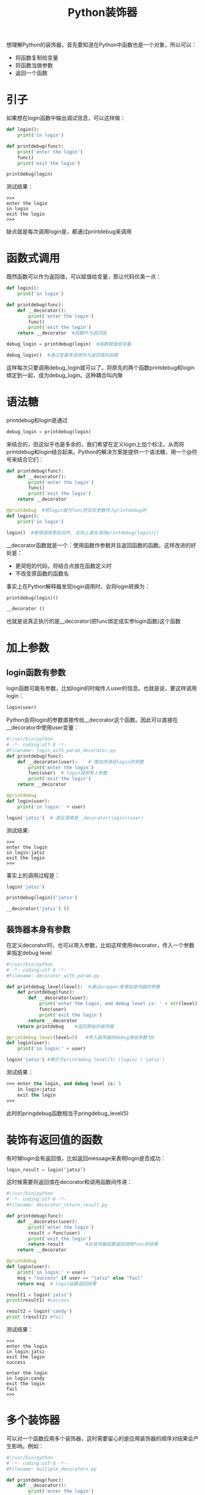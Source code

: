 #+TITLE: Python装饰器
#+HTML_HEAD: <link rel="stylesheet" type="text/css" href="css/main.css" />
#+OPTIONS: num:nil timestamp:nil ^:nil *:nil
想理解Python的装饰器，首先要知道在Python中函数也是一个对象，所以可以：
+ 将函数复制给变量
+ 将函数当做参数
+ 返回一个函数
    
* 引子
  如果想在login函数中输出调试信息，可以这样做：
  #+BEGIN_SRC python
    def login():
        print('in login')
        
    def printdebug(func):
        print('enter the login')
        func()
        print('exit the login')
        
    printdebug(login)
  #+END_SRC
  测试结果：
  #+BEGIN_SRC
   >>> 
   enter the login
   in login
   exit the login
   >>>   
  #+END_SRC
  缺点就是每次调用login是，都通过printdebug来调用
  
* 函数式调用
  既然函数可以作为返回值，可以赋值给变量，那让代码优美一点：
  #+BEGIN_SRC python
  def login():
      print('in login')
      
  def printdebug(func):
      def __decorator():
          print('enter the login')
          func()
          print('exit the login')
      return __decorator  #函数作为返回值

  debug_login = printdebug(login)  #函数赋值给变量

  debug_login()  #通过变量来调用作为返回值的函数
  #+END_SRC
  这样每次只要调用debug_login就可以了。将原先的两个函数printdebug和login绑定到一起，成为debug_login。这种耦合叫内聚
  
* 语法糖
  printdebug和login是通过
  #+BEGIN_SRC python
  debug_login = printdebug(login)
  #+END_SRC
  来结合的，但这似乎也是多余的，我们希望在定义login上加个标注，从而将printdebug和login结合起来。Python的解决方案是提供一个语法糖，用一个@符号来结合它们：
  #+BEGIN_SRC python
  def printdebug(func):
      def __decorator():
          print('enter the login')
          func()
          print('exit the login')
      return __decorator  

  @printdebug  #把login做为func的实际参数传入printdebug的
  def login():
      print('in login')
      
  login()  #使得调用更加自然, 实际上是在调用printdebug(login)()
  #+END_SRC
  __decorator函数就是一个：使用函数作参数并且返回函数的函数。这样改进的好处是：
+ 更简短的代码，将结合点放在函数定义时
+ 不改变原函数的函数名
  
事实上在Python解释器发现login调用时，会将login转换为：
#+BEGIN_SRC python
  printdebug(login)()

  __decorator ()
#+END_SRC
也就是说真正执行的是__decorator(把func绑定成实参login函数)这个函数

* 加上参数
  
** login函数有参数
   login函数可能有参数，比如login的时候传人user的信息。也就是说，要这样调用login：
   #+BEGIN_SRC python
login(user)
   #+END_SRC
   Python会将login的参数直接传给__decorator这个函数。因此可以直接在__decorator中使用user变量：
   #+BEGIN_SRC python
     #!/usr/bin/python
     # -*- coding:utf-8 -*-  
     #Filename: login_with_param_decorator.py
     def printdebug(func):
         def __decorator(user):    # 增加传递给login的参数
             print('enter the login')
             func(user)  # login调用带上参数
             print('exit the login')
         return __decorator  

     @printdebug 
     def login(user):
         print('in login:' + user)
         
     login('jatsz')  # 真实调用是__decorator(login)(user) 
   #+END_SRC
   
   测试结果:
   #+BEGIN_SRC
>>> 
enter the login
in login:jatsz
exit the login
>>> 
   #+END_SRC
   
   事实上的调用过程是：
   #+BEGIN_SRC python
  login('jatsz')

  printdebug(login)('jatsz')

  __decorator('jatsz') () 
   #+END_SRC
   
** 装饰器本身有参数
   在定义decorator时，也可以带入参数，比如这样使用decorator，传入一个参数来指定debug level
   #+BEGIN_SRC python
  #!/usr/bin/python
  # -*- coding:utf-8 -*-  
  #Filename: decorator_with_param.py

  def printdebug_level(level):  #通过wrapper来增加装饰器的参数
      def printdebug(func):
          def __decorator(user):    
              print('enter the login, and debug level is: ' + str(level)) #打印debug等级
              func(user)  
              print('exit the login')
          return __decorator  
      return printdebug    #返回原始的装饰器

  @printdebug_level(level=5)   #传入装饰器的debug等级参数为5
  def login(user):
      print('in login:' + user)
      
  login('jatsz') #等价于printdebug_level(5) (login) ('jatsz') 
   #+END_SRC
   测试结果：
   #+BEGIN_SRC emacs-lisp
>>> enter the login, and debug level is: 5
    in login:jatsz
    exit the login
>>>
   #+END_SRC
   此时的pringdebug函数相当于pringdebug_level(5) 
   
* 装饰有返回值的函数
  有时候login会有返回值，比如返回message来表明login是否成功：
  #+BEGIN_SRC python
  login_result = login(‘jatsz’)
  #+END_SRC
  
  这时候需要将返回值在decorator和调用函数间传递：
  #+BEGIN_SRC python
  #!/usr/bin/python
  # -*- coding:utf-8 -*-  
  #Filename: decorator_return_result.py

  def printdebug(func):
      def __decorator(user):    
          print('enter the login')
          result = func(user)  
          print('exit the login')
          return result        #在装饰器函数返回调用func的结果
      return __decorator  
   
  @printdebug 
  def login(user):
      print('in login:' + user)
      msg = "success" if user == "jatsz" else "fail"
      return msg  # login函数返回结果
   
  result1 = login('jatsz')
  print(result1) #success 
   
  result2 = login('candy')
  print (result2) #fail
  #+END_SRC
  测试结果：
  #+BEGIN_SRC
>>> 
enter the login
in login:jatsz
exit the login
success

enter the login
in login:candy
exit the login
fail
>>> 
  #+END_SRC
  
* 多个装饰器
  可以对一个函数应用多个装饰器，这时需要留心的是应用装饰器的顺序对结果会产生影响。例如：
  #+BEGIN_SRC python
    #!/usr/bin/python
    # -*- coding:utf-8 -*-  
    #Filename: multiple_decorators.py

    def printdebug(func):
        def __decorator():    
            print('enter the login')
            func() 
            print('exit the login')
        return __decorator  

    def others(func):    
        def __decorator():
            print ('***other decorator***')
            func()
        return __decorator

    @others         #相当于others(printdebug(login)) ()
    @printdebug
    def login():
        print('in login:')
        
    @printdebug    #相当于printdebug(others(login)) ()
    @others
    def logout():
        print('in logout:')
        
    login()
    print('---------------------------') 
    logout()
  #+END_SRC
  测试结果：
  #+BEGIN_SRC
  >>>
  ,***other decorator***
  enter the login
  in login:
  exit the login
  ---------------------------
  enter the login
  ,***other decorator***
  in logout:
  exit the login
  >>> 
  #+END_SRC
  login和logout输出截然相同。造成这个输出不同的原因是应用装饰器的顺序不同。回头看看login的定义，是先应用others，然后才是printdebug。而logout函数正好相反，在逻辑上可以将logout函数应用装饰器的过程这样看：
  #+BEGIN_SRC python
  @printdebug    
  (
      @others
      (
          def logout():
              print('in logout:')
      )
  )
  #+END_SRC
  
* 灵活运用
  装饰器不能对函数的一部分应用，只能作用于整个函数。假如想对下面这行语句应用装饰器：
  #+BEGIN_SRC python
  msg = "success" if user == "jatsz" else "fail"
  #+END_SRC

  那就需要对这行代码提取出一个函数，然后再对它应用修饰器：
  #+BEGIN_SRC python
  #!/usr/bin/python
  # -*- coding:utf-8 -*-  
  #Filename: validator_decorator.py

  def printdebug(func):
      def __decorator(user):    
          print('enter the login')
          result = func(user) 
          print('exit the login')
          return result      
      return __decorator  
   
  def login(user):
      print('in login:' + user)
      msg = validate(user)  #抽取要应用修饰器的方法
      return msg  
   
  @printdebug  #对validate函数应用修饰器
  def validate(user):
      msg = "success" if user == "jatsz" else "fail"
      return msg
   
  result1 = login('jatsz');
  print (result1)
  #+END_SRC
  测试结果：
  #+BEGIN_SRC
  >>>
  in login:jatsz
  enter the login
  exit the login
  success
  >>> 
  #+END_SRC
  
  实际上validate往往是个耗时的过程。为了提高应用的性能，会将validate的结果cache一段时间(30 seconds)，借助decorator和上面的方法，可以这样实现：
  #+BEGIN_SRC python
  #!/usr/bin/python
  # -*- coding:utf-8 -*-  
  #Filename: cache_validator.py

  import time

  dictcache = {}

  def cache(func):
      def __decorator(user):    
          now = time.time()
          if (user in dictcache):
              result,cache_time = dictcache[user]
              if (now - cache_time) > 30:  #cache expired
                  result = func(user)
                  dictcache[user] = (result, now)  #cache the result by user
              else:
                  print('cache hits')
          else:
              result = func(user)
              dictcache[user] = (result, now)
          return result      
      return __decorator  

  def login(user):
      print('in login:' + user)
      msg = validate(user)  
      return msg  

  @cache  #apply the cache for this slow validation
  def validate(user):
      time.sleep(5)  #simulate 10 second block
      msg = "success" if user == "jatsz" else "fail"
      return msg

  result1 = login('jatsz'); print (result1)  
  result2 = login('jatsz'); print (result2)    #this login will return immediately by hit the cache
  result3 = login('candy'); print (result3)
  #+END_SRC
  测试结果：
  #+BEGIN_SRC
  >>>
  in login:jatsz
  success

  in login:jatsz
  cache hits
  success

  in login:candy
  fail
  >>> 
  #+END_SRC
